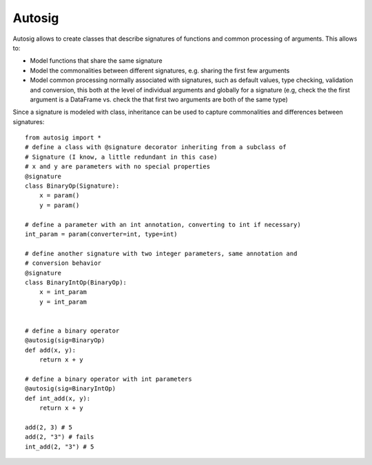 =======
Autosig
=======


.. image:: https://img.shields.io/pypi/v/autosig.svg
        :target: https://pypi.python.org/pypi/autosig

.. image:: https://img.shields.io/travis/piccolbo/autosig.svg
        :target: https://travis-ci.org/piccolbo/autosig

.. image:: https://codecov.io/gh/piccolbo/autosig/branch/master/graph/badge.svg
        :target: https://codecov.io/gh/piccolbo/autosig

.. image:: https://readthedocs.org/projects/autosig/badge/?version=latest
        :target: https://autosig.readthedocs.io/en/latest/?badge=latest
        :alt: Documentation Status


.. image:: https://pyup.io/repos/github/piccolbo/autosig/shield.svg
     :target: https://pyup.io/repos/github/piccolbo/autosig/
     :alt: Updates


Autosig allows to create classes that describe signatures of functions and common processing of arguments. This allows to:

* Model functions that share the same signature
* Model the commonalities between different signatures, e.g. sharing the first few arguments
* Model common processing normally associated with signatures, such as default values, type checking, validation and conversion, this both at the level of individual arguments and globally for a signature (e.g, check the the first argument is a DataFrame vs. check the that first two arguments are both of the same type)

Since a signature is modeled with class, inheritance can be used to capture commonalities and differences between signatures::

 from autosig import *
 # define a class with @signature decorator inheriting from a subclass of
 # Signature (I know, a little redundant in this case)
 # x and y are parameters with no special properties
 @signature
 class BinaryOp(Signature):
     x = param()
     y = param()

 # define a parameter with an int annotation, converting to int if necessary)
 int_param = param(converter=int, type=int)

 # define another signature with two integer parameters, same annotation and
 # conversion behavior
 @signature
 class BinaryIntOp(BinaryOp):
     x = int_param
     y = int_param


 # define a binary operator
 @autosig(sig=BinaryOp)
 def add(x, y):
     return x + y

 # define a binary operator with int parameters
 @autosig(sig=BinaryIntOp)
 def int_add(x, y):
     return x + y

 add(2, 3) # 5
 add(2, "3") # fails
 int_add(2, "3") # 5
